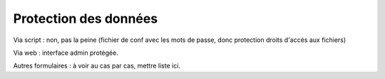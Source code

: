 #######################
Protection des données
#######################

Via script : non, pas la peine (fichier de conf avec les mots de passe,
donc protection droits d'accès aux fichiers)

Via web : interface admin protégée.

Autres formulaires : à voir au cas par cas, mettre liste ici.